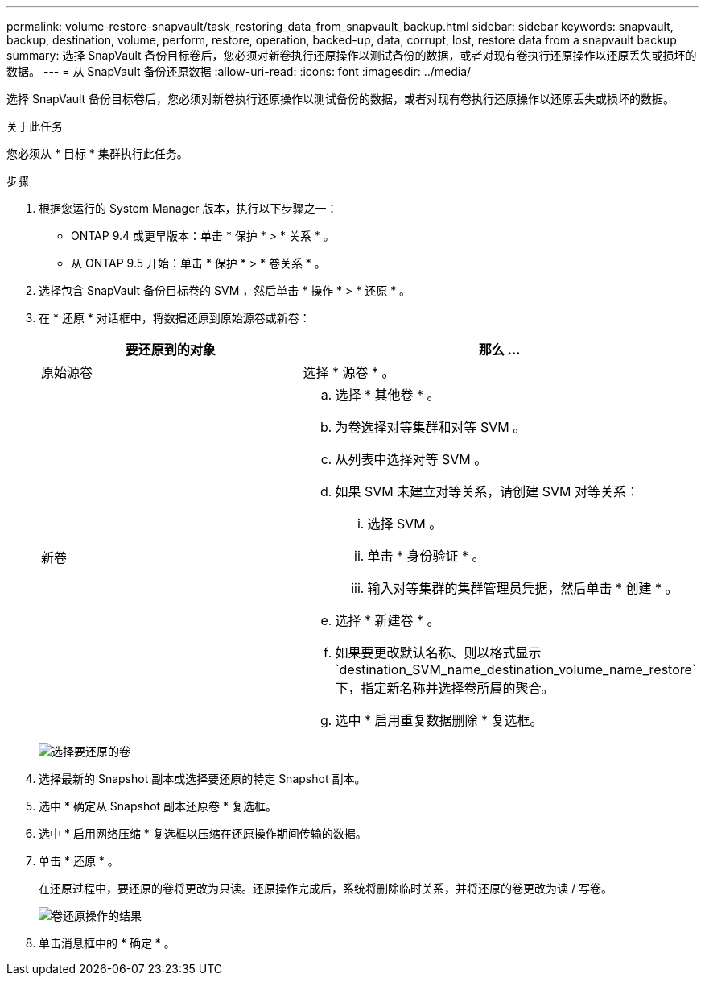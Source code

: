 ---
permalink: volume-restore-snapvault/task_restoring_data_from_snapvault_backup.html 
sidebar: sidebar 
keywords: snapvault, backup, destination, volume, perform, restore, operation, backed-up, data, corrupt, lost, restore data from a snapvault backup 
summary: 选择 SnapVault 备份目标卷后，您必须对新卷执行还原操作以测试备份的数据，或者对现有卷执行还原操作以还原丢失或损坏的数据。 
---
= 从 SnapVault 备份还原数据
:allow-uri-read: 
:icons: font
:imagesdir: ../media/


[role="lead"]
选择 SnapVault 备份目标卷后，您必须对新卷执行还原操作以测试备份的数据，或者对现有卷执行还原操作以还原丢失或损坏的数据。

.关于此任务
您必须从 * 目标 * 集群执行此任务。

.步骤
. 根据您运行的 System Manager 版本，执行以下步骤之一：
+
** ONTAP 9.4 或更早版本：单击 * 保护 * > * 关系 * 。
** 从 ONTAP 9.5 开始：单击 * 保护 * > * 卷关系 * 。


. 选择包含 SnapVault 备份目标卷的 SVM ，然后单击 * 操作 * > * 还原 * 。
. 在 * 还原 * 对话框中，将数据还原到原始源卷或新卷：
+
|===
| 要还原到的对象 | 那么 ... 


 a| 
原始源卷
 a| 
选择 * 源卷 * 。



 a| 
新卷
 a| 
.. 选择 * 其他卷 * 。
.. 为卷选择对等集群和对等 SVM 。
.. 从列表中选择对等 SVM 。
.. 如果 SVM 未建立对等关系，请创建 SVM 对等关系：
+
... 选择 SVM 。
... 单击 * 身份验证 * 。
... 输入对等集群的集群管理员凭据，然后单击 * 创建 * 。


.. 选择 * 新建卷 * 。
.. 如果要更改默认名称、则以格式显示 `destination_SVM_name_destination_volume_name_restore`下，指定新名称并选择卷所属的聚合。
.. 选中 * 启用重复数据删除 * 复选框。


|===
+
image:../media/restore_to.gif["选择要还原的卷"]

. 选择最新的 Snapshot 副本或选择要还原的特定 Snapshot 副本。
. 选中 * 确定从 Snapshot 副本还原卷 * 复选框。
. 选中 * 启用网络压缩 * 复选框以压缩在还原操作期间传输的数据。
. 单击 * 还原 * 。
+
在还原过程中，要还原的卷将更改为只读。还原操作完成后，系统将删除临时关系，并将还原的卷更改为读 / 写卷。

+
image::../media/restore_configuration.gif[卷还原操作的结果]

. 单击消息框中的 * 确定 * 。

